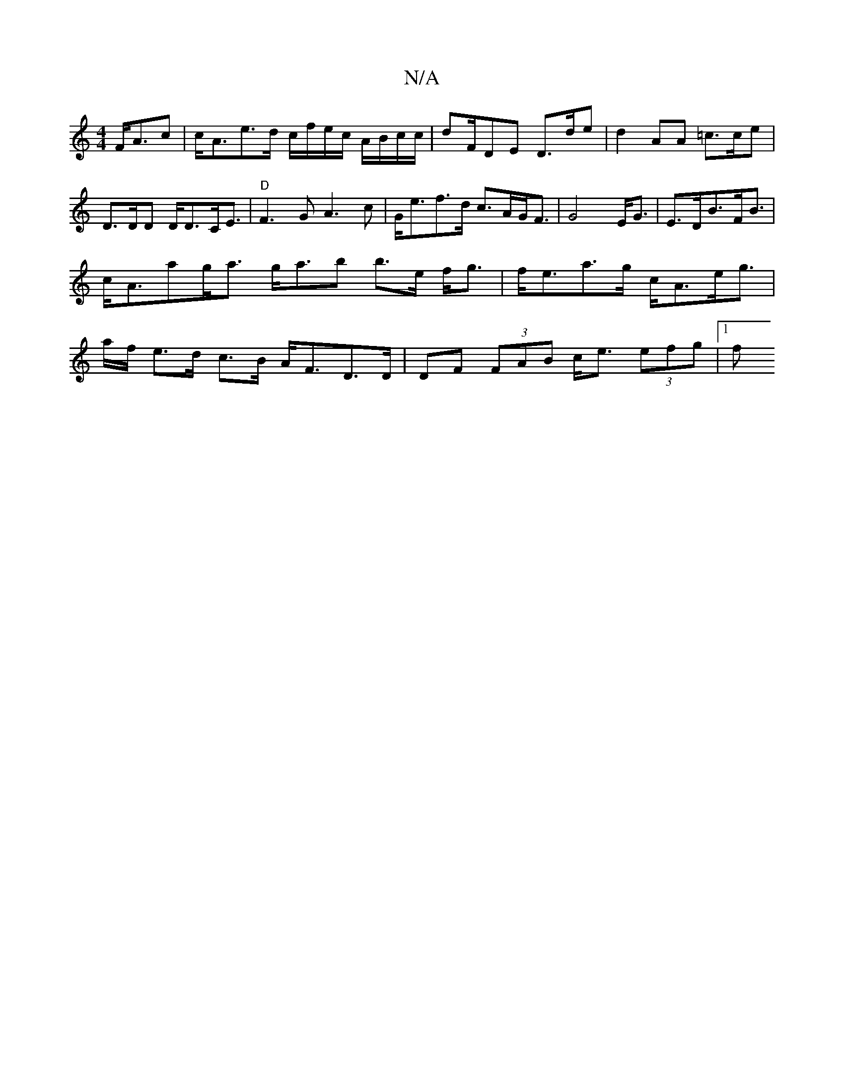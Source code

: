X:1
T:N/A
M:4/4
R:N/A
K:Cmajor
 F<Ac|c<Ae>d c/f/e/c/ A/B/c/c/ | dF/DE D>de | d2AA =c>ce | D>DD D<DC<E|"D" F3G A3c|G<ef>d c>AG<F | G4 E<G|E>DB>F2<B | c<Aag<a g<ab b>e f<g|f<ea>g c<Ae<g| a/f/ e>d c>B A<FD>D | DF (3FAB c<e (3efg |[1 f